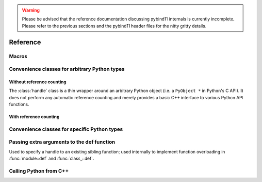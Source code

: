 .. _reference:

.. warning::

    Please be advised that the reference documentation discussing pybind11
    internals is currently incomplete. Please refer to the previous sections
    and the pybind11 header files for the nitty gritty details.

Reference
#########

Macros
======

.. function:: PYBIND11_PLUGIN(const char *name)

    This macro creates the entry point that will be invoked when the Python
    interpreter imports a plugin library. Please create a
    :class:`module` in the function body and return the pointer to its
    underlying Python object at the end.

    .. code-block:: cpp

        PYBIND11_PLUGIN(example) {
            pybind11::module m("example", "pybind11 example plugin");
            /// Set up bindings here
            return m.ptr();
        }

.. _core_types:

Convenience classes for arbitrary Python types
==============================================

Without reference counting
--------------------------

.. class:: handle

    The :class:`handle` class is a thin wrapper around an arbitrary Python
    object (i.e. a ``PyObject *`` in Python's C API). It does not perform any
    automatic reference counting and merely provides a basic C++ interface to
    various Python API functions.

.. seealso::

    The :class:`object` class inherits from :class:`handle` and adds automatic
    reference counting features.

.. function:: handle::handle()

    The default constructor creates a handle with a ``nullptr``-valued pointer.

.. function:: handle::handle(const handle&)

    Copy constructor

.. function:: handle::handle(PyObject *)

    Creates a :class:`handle` from the given raw Python object pointer.

.. function:: PyObject * handle::ptr() const

    Return the ``PyObject *`` underlying a :class:`handle`.

.. function:: const handle& handle::inc_ref() const

    Manually increase the reference count of the Python object. Usually, it is
    preferable to use the :class:`object` class which derives from
    :class:`handle` and calls this function automatically. Returns a reference
    to itself.

.. function:: const handle& handle::dec_ref() const

    Manually decrease the reference count of the Python object. Usually, it is
    preferable to use the :class:`object` class which derives from
    :class:`handle` and calls this function automatically. Returns a reference
    to itself.

.. function:: void handle::ref_count() const

    Return the object's current reference count

.. function:: handle handle::get_type() const

    Return a handle to the Python type object underlying the instance

.. function detail::accessor handle::operator[](handle key) const

    Return an internal functor to invoke the object's sequence protocol.
    Casting the returned ``detail::accessor`` instance to a :class:`handle` or
    :class:`object` subclass causes a corresponding call to ``__getitem__``.
    Assigning a :class:`handle` or :class:`object` subclass causes a call to
    ``__setitem__``.

.. function detail::accessor handle::operator[](const char *key) const

    See the above function (the only difference is that they key is provided as
    a string literal).

.. function detail::accessor handle::attr(handle key) const

    Return an internal functor to access the object's attributes.
    Casting the returned ``detail::accessor`` instance to a :class:`handle` or
    :class:`object` subclass causes a corresponding call to ``__getattr``.
    Assigning a :class:`handle` or :class:`object` subclass causes a call to
    ``__setattr``.

.. function detail::accessor handle::attr(const char *key) const

    See the above function (the only difference is that they key is provided as
    a string literal).

.. function operator handle::bool() const

    Return ``true`` when the :class:`handle` wraps a valid Python object.

.. function str handle::str() const

    Return a string representation of the object. This is analogous to
    the ``str()`` function in Python.

.. function:: template <typename T> T handle::cast() const

    Attempt to cast the Python object into the given C++ type. A
    :class:`cast_error` will be throw upon failure.

.. function:: template <typename ... Args> object handle::call(Args&&... args) const

    Assuming the Python object is a function or implements the ``__call__``
    protocol, ``call()`` invokes the underlying function, passing an arbitrary
    set of parameters. The result is returned as a :class:`object` and may need
    to be converted back into a Python object using :func:`handle::cast`.

    When some of the arguments cannot be converted to Python objects, the
    function will throw a :class:`cast_error` exception. When the Python
    function call fails, a :class:`error_already_set` exception is thrown.

With reference counting
-----------------------

.. class:: object : public handle

    Like :class:`handle`, the object class is a thin wrapper around an
    arbitrary Python object (i.e. a ``PyObject *`` in Python's C API). In
    contrast to :class:`handle`, it optionally increases the object's reference
    count upon construction, and it *always* decreases the reference count when
    the :class:`object` instance goes out of scope and is destructed. When
    using :class:`object` instances consistently, it is much easier to get
    reference counting right at the first attempt.

.. function:: object::object(const object &o)

    Copy constructor; always increases the reference count

.. function:: object::object(const handle &h, bool borrowed)

    Creates a :class:`object` from the given :class:`handle`. The reference
    count is only increased if the ``borrowed`` parameter is set to ``true``.

.. function:: object::object(PyObject *ptr, bool borrowed)

    Creates a :class:`object` from the given raw Python object pointer. The
    reference  count is only increased if the ``borrowed`` parameter is set to
    ``true``.

.. function:: object::object(object &&other)

    Move constructor; steals the object from ``other`` and preserves its
    reference count.

.. function:: handle object::release()

    Resets the internal pointer to ``nullptr`` without without decreasing the
    object's reference count. The function returns a raw handle to the original
    Python object.

.. function:: object::~object()

    Destructor, which automatically calls :func:`handle::dec_ref()`.

Convenience classes for specific Python types
=============================================


.. class:: module : public object

.. function:: module::module(const char *name, const char *doc = nullptr)

    Create a new top-level Python module with the given name and docstring

.. function:: module module::def_submodule(const char *name, const char *doc = nullptr)

    Create and return a new Python submodule with the given name and docstring.
    This also works recursively, i.e.

    .. code-block:: cpp

        pybind11::module m("example", "pybind11 example plugin");
        pybind11::module m2 = m.def_submodule("sub", "A submodule of 'example'");
        pybind11::module m3 = m2.def_submodule("subsub", "A submodule of 'example.sub'");

.. cpp:function:: template <typename Func, typename ... Extra> module& module::def(const char *name, Func && f, Extra && ... extra)

    Create Python binding for a new function within the module scope. ``Func``
    can be a plain C++ function, a function pointer, or a lambda function. For
    details on the ``Extra&& ... extra`` argument, see section :ref:`extras`.

.. _extras:

Passing extra arguments to the def function
===========================================

.. class:: arg

.. function:: arg::arg(const char *name)

.. function:: template <typename T> arg_t<T> arg::operator=(const T &value)

.. class:: template <typename T> arg_t<T> : public arg

    Represents a named argument with a default value

.. class:: sibling

    Used to specify a handle to an existing sibling function; used internally
    to implement function overloading in :func:`module::def` and
    :func:`class_::def`.

.. function:: sibling::sibling(handle handle)

.. class doc

    This is class is internally used by pybind11.

.. function:: doc::doc(const char *value)

    Create a new docstring with the specified value

.. class name

    This is class is internally used by pybind11.

.. function:: name::name(const char *value)

    Used to specify the function name
    
Calling Python from C++
=======================

.. function:: eval(str string, object global, object local)
     
     Evaluate a statement, i.e. one that does not yield None.
     
.. function:: exec(str string, object global, object local)

     Execute a set of statements.
     
.. function:: exec_statement(str string, object global, object local)
    
     Execute a single statement.
     
.. function:: exec_file(str filename, object global, object local)     
     
     Execute a file.

